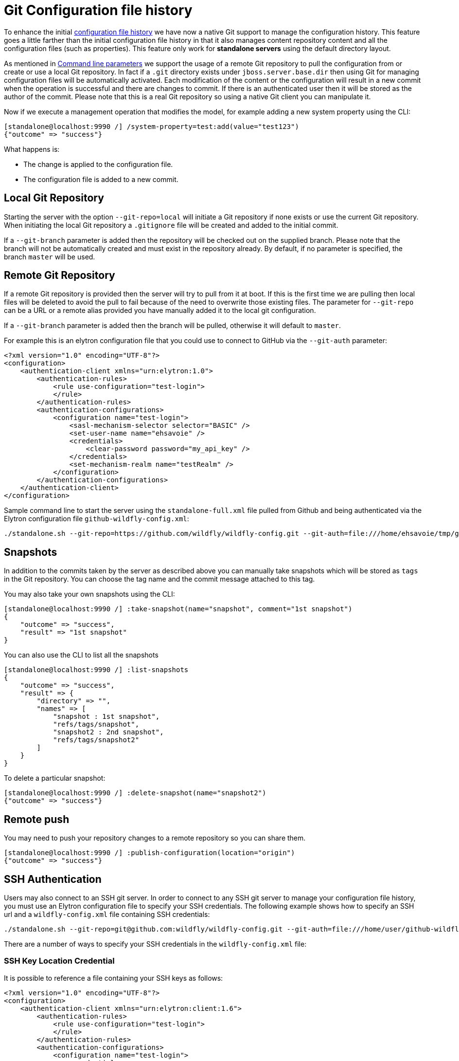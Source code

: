 [[Configuration_file_git_history]]
= Git Configuration file history

ifdef::env-github[]
:tip-caption: :bulb:
:note-caption: :information_source:
:important-caption: :heavy_exclamation_mark:
:caution-caption: :fire:
:warning-caption: :warning:
endif::[]

To enhance the initial <<Configuration_file_history,configuration file history>> we have now a native Git support to manage the configuration history. This feature goes a little farther than the initial configuration file history in that it also manages content repository content and all the configuration files (such as properties). This feature only work for **standalone servers** using the default directory layout.

As mentioned in <<Command_line_parameters,Command line parameters>> we support the usage of a remote Git repository to pull the configuration from or create or use a local Git repository.
In fact if a `.git` directory exists under `jboss.server.base.dir` then using Git for managing configuration files will be automatically activated.
Each modification of the content or the configuration will result in a new commit when the operation is successful and there are changes to commit. If there is an authenticated user then it will be stored as the author of the commit.
Please note that this is a real Git repository so using a native Git client you can manipulate it.

Now if we execute a management operation that modifies
the model, for example adding a new system property using the CLI:

[source,options="nowrap"]
----
[standalone@localhost:9990 /] /system-property=test:add(value="test123")
{"outcome" => "success"}
----

What happens is:

* The change is applied to the configuration file.
* The configuration file is added to a new commit.


[[local_git_repository]]
== Local Git Repository

Starting the server with the option `--git-repo=local` will initiate a Git repository if none exists or use the current Git repository. When initiating the local Git repository a `.gitignore` file will be created and added to the initial commit.

If a `--git-branch` parameter is added then the repository will be checked out on the supplied branch. Please note that the branch will not be automatically created and must exist in the repository already. By default, if no parameter is specified, the branch `master` will be used.

[[remote_git_repository]]
== Remote Git Repository

If a remote Git repository is provided then the server will try to pull from it at boot. If this is the first time we are pulling then local files will be deleted to avoid the pull to fail because of the need to overwrite those existing files.
The parameter for `--git-repo` can be a URL or a remote alias provided you have manually added it to the local git configuration.

If a `--git-branch` parameter is added then the branch will be pulled, otherwise it will default to `master`.

For example this is an elytron configuration file that you could use to connect to GitHub via the `--git-auth` parameter:

[source,xml,options="nowrap"]
----
<?xml version="1.0" encoding="UTF-8"?>
<configuration>
    <authentication-client xmlns="urn:elytron:1.0">
        <authentication-rules>
            <rule use-configuration="test-login">
            </rule>
        </authentication-rules>
        <authentication-configurations>
            <configuration name="test-login">
                <sasl-mechanism-selector selector="BASIC" />
                <set-user-name name="ehsavoie" />
                <credentials>
                    <clear-password password="my_api_key" />
                </credentials>
                <set-mechanism-realm name="testRealm" />
            </configuration>
        </authentication-configurations>
    </authentication-client>
</configuration>
----

Sample command line to start the server using the `standalone-full.xml` file pulled from Github and being authenticated via the Elytron configuration file `github-wildfly-config.xml`:

[source,options="nowrap"]
----
./standalone.sh --git-repo=https://github.com/wildfly/wildfly-config.git --git-auth=file:///home/ehsavoie/tmp/github-wildfly-config.xml -c standalone-full.xml
----

[[snapshots-git-history]]
== Snapshots

In addition to the commits taken by the server as described above you
can manually take snapshots which will be stored as `tags` in the Git repository.
You can choose the tag name and the commit message attached to this tag.

You may also take your own snapshots using the CLI:

[source,options="nowrap"]
----
[standalone@localhost:9990 /] :take-snapshot(name="snapshot", comment="1st snapshot")
{
    "outcome" => "success",
    "result" => "1st snapshot"
}
----

You can also use the CLI to list all the snapshots

[source,options="nowrap"]
----
[standalone@localhost:9990 /] :list-snapshots
{
    "outcome" => "success",
    "result" => {
        "directory" => "",
        "names" => [
            "snapshot : 1st snapshot",
            "refs/tags/snapshot",
            "snapshot2 : 2nd snapshot",
            "refs/tags/snapshot2"
        ]
    }
}
----

To delete a particular snapshot:

[source,options="nowrap"]
----
[standalone@localhost:9990 /] :delete-snapshot(name="snapshot2")
{"outcome" => "success"}
----

[[remote_push]]
== Remote push

You may need to push your repository changes to a remote repository so you can share them.
[source,options="nowrap"]
----
[standalone@localhost:9990 /] :publish-configuration(location="origin")
{"outcome" => "success"}
----

[[ssh_auth]]
== SSH Authentication

Users may also connect to an SSH git server. In order to connect to any SSH git server to manage your configuration file history, you must use an Elytron configuration
file to specify your SSH credentials. The following example shows how to specify an SSH url and a `wildfly-config.xml` file
containing SSH credentials:

[source,options="nowrap"]
----
./standalone.sh --git-repo=git@github.com:wildfly/wildfly-config.git --git-auth=file:///home/user/github-wildfly-config.xml
----


There are a number of ways to specify your SSH credentials in the `wildfly-config.xml` file:

=== SSH Key Location Credential

It is possible to reference a file containing your SSH keys as follows:

[source,xml,options="nowrap"]
----
<?xml version="1.0" encoding="UTF-8"?>
<configuration>
    <authentication-client xmlns="urn:elytron:client:1.6">
        <authentication-rules>
            <rule use-configuration="test-login">
            </rule>
        </authentication-rules>
        <authentication-configurations>
            <configuration name="test-login">
                <credentials>
                    <ssh-credential ssh-directory="/home/user/git-persistence/" private-key-file="id_ec_test" known-hosts-file="known_hosts">
                        <clear-password password="secret"/>
                    </ssh-private-key>
                </credentials>
            </configuration>
        </authentication-configurations>
    </authentication-client>
</configuration>
----
This configuration indicates that the private key to be used for SSH authentication is in the file `id_ec_test` in the
directory `/home/user/git-persistence` and the passphrase "secret" is needed to decrypt the key.

The `ssh-credential` accepts the following attributes:

* `ssh-directory` - the path to the directory containing the private key file and the known hosts file. The default value
is `[user.home]/.ssh`.
* `private-key-file` - the name of the file containing the private key. The default private key file names used are: `id_rsa`,
`id_dsa`, and `id_ecdsa`.
* `known-hosts-file` - the name of the file containing the known SSH hosts you trust. The default value is `known_hosts`

One of the following child elements may also be used to specify the passphrase to be used to decrypt the private key (if applicable):
[source,xml,options="nowrap"]
----
<ssh-credential ...>
    <credential-store-reference store="..." alias="..." clear-text="..." />
    <clear-password password="..." />
    <masked-password algorithm="..." key-material="..." iteration-count="..." salt="..." masked-password="..." initialization-vector="..." />
</ssh-credential>
----

=== Key Pair Credential

It is also possible to specify your SSH credentials as a KeyPairCredential as follows:
[source,xml,options="nowrap"]
----
<?xml version="1.0" encoding="UTF-8"?>
<configuration>
    <authentication-client xmlns="urn:elytron:client:1.6">
        <authentication-rules>
            <rule use-configuration="test-login">
            </rule>
        </authentication-rules>
        <authentication-configurations>
            <configuration name="test-login">
                <credentials>
                    <key-pair>
                        <openssh-private-key pem="-----BEGIN OPENSSH PRIVATE KEY-----
                        b3BlbnNzaC1rZXktdjEAAAAACmFlczI1Ni1jdHIAAAAGYmNyeXB0AAAAGAAAABCdRswttV
                        UNQ6nKb6ojozTGAAAAEAAAAAEAAABoAAAAE2VjZHNhLXNoYTItbmlzdHAyNTYAAAAIbmlz
                        dHAyNTYAAABBBAKxnsRT7n6qJLKoD3mFfAvcH5ZFUyTzJVW8t60pNgNaXO4q5S4qL9yCCZ
                        cKyg6QtVgRuVxkUSseuR3fiubyTnkAAADQq3vrkvuSfm4n345STr/i/29FZEFUd0qD++B2
                        ZoWGPKU/xzvxH7S2GxREb5oXcIYO889jY6mdZT8LZm6ZZig3rqoEAqdPyllHmEadb7hY+y
                        jwcQ4Wr1ekGgVwNHCNu2in3cYXxbrYGMHc33WmdNrbGRDUzK+EEUM2cwUiM7Pkrw5s88Ff
                        IWI0V+567Ob9LxxIUO/QvSbKMJGbMM4jZ1V9V2Ti/GziGJ107CBudZr/7wNwxIK86BBAEg
                        hfnrhYBIaOLrtP8R+96i8iu4iZAvcIbQ==
                        -----END OPENSSH PRIVATE KEY-----">
                            <clear-password password="secret"/>
                        </openssh-private-key>
                    </key-pair>
                </credentials>
            </configuration>
        </authentication-configurations>
    </authentication-client>
</configuration>
----

Along with the `key-pair` credential, if your known SSH hosts are not in `~/.ssh/known_hosts`, you should specify an `ssh-credential`
with the `ssh-directory` and `known-hosts-file` attributes defined to specify the location and name of your known hosts file.

When specifying keys in OpenSSH format, it is only necessary to specify the private key and the public key will be parsed
from the private key string. When specifying key pairs in PKCS format, it is necessary to specify both the private and
public keys using the following elements:

[source,xml,options="nowrap"]
----
<key-pair>
    <private-key-pem>-----BEGIN PRIVATE KEY-----
                     MIGHAgEAMBMGByqGSM49AgEGCCqGSM49AwEHBG0wawIBAQQgj+ToYNaHz/pISg/Z
                     I9BjdhcTre/SJpIxASY19XtOV1ehRANCAASngcxUTBf2atGC5lQWCupsQGRNwwnK
                     6Ww9Xt37SmaHv0bX5n1KnsAal0ykJVKZsD0Z09jVF95jL6udwaKpWQwb
                     -----END PRIVATE KEY-----</private-key>
    <public-key-pem>-----BEGIN PUBLIC KEY-----
                     MFkwEwYHKoZIzj0CAQYIKoZIzj0DAQcDQgAEp4HMVEwX9mrRguZUFgrqbEBkTcMJ
                     yulsPV7d+0pmh79G1+Z9Sp7AGpdMpCVSmbA9GdPY1RfeYy+rncGiqVkMGw==
                     -----END PUBLIC KEY-----</public-key>
</key-pair>
----

When using a key pair credential in OpenSSH format, it is also possible to specify a passphrase to be used to decrypt
the private key:
[source,xml,options="nowrap"]
----
<openssh-private-key pem="...">
    <credential-store-reference store="..." alias="..." clear-text="..." />
    <clear-password password="..." />
    <masked-password algorithm="..." key-material="..." iteration-count="..." salt="..." masked-password="..." initialization-vector="..." />
</ssh-private-key-file>
----

When using PKCS formatted keys, the keys should not be encrypted with a passphrase

=== Credential Store Reference

It is possible to specify your SSH credentials as a reference to a credential store entry.
See: https://github.com/wildfly/wildfly/blob/main/docs/src/main/asciidoc/_elytron/Credential_Store.adoc#adding-a-credential[Adding a Credential]
to a credential store and https://github.com/wildfly/wildfly/blob/main/docs/src/main/asciidoc/_elytron/Credential_Store.adoc#referencing-credentials[Referencing Credentials]
stored in a credential store.